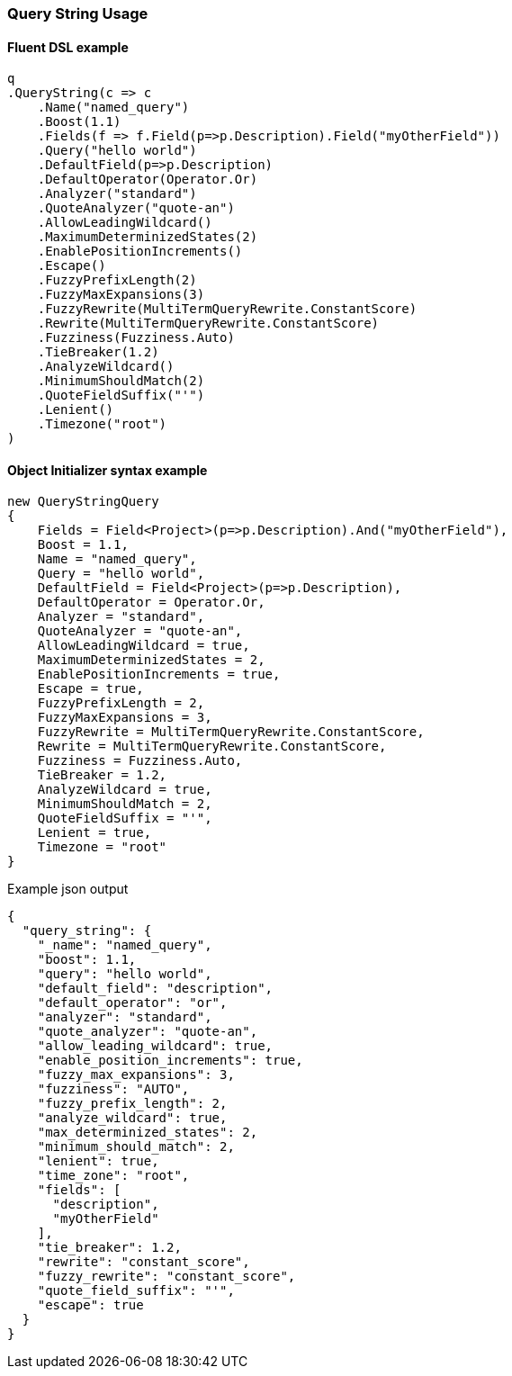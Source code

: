 :ref_current: https://www.elastic.co/guide/en/elasticsearch/reference/6.1

:github: https://github.com/elastic/elasticsearch-net

:nuget: https://www.nuget.org/packages

////
IMPORTANT NOTE
==============
This file has been generated from https://github.com/elastic/elasticsearch-net/tree/master/src/Tests/QueryDsl/FullText/QueryString/QueryStringUsageTests.cs. 
If you wish to submit a PR for any spelling mistakes, typos or grammatical errors for this file,
please modify the original csharp file found at the link and submit the PR with that change. Thanks!
////

[[query-string-usage]]
=== Query String Usage

==== Fluent DSL example

[source,csharp]
----
q
.QueryString(c => c
    .Name("named_query")
    .Boost(1.1)
    .Fields(f => f.Field(p=>p.Description).Field("myOtherField"))
    .Query("hello world")
    .DefaultField(p=>p.Description)
    .DefaultOperator(Operator.Or)
    .Analyzer("standard")
    .QuoteAnalyzer("quote-an")
    .AllowLeadingWildcard()
    .MaximumDeterminizedStates(2)
    .EnablePositionIncrements()
    .Escape()
    .FuzzyPrefixLength(2)
    .FuzzyMaxExpansions(3)
    .FuzzyRewrite(MultiTermQueryRewrite.ConstantScore)
    .Rewrite(MultiTermQueryRewrite.ConstantScore)
    .Fuzziness(Fuzziness.Auto)
    .TieBreaker(1.2)
    .AnalyzeWildcard()
    .MinimumShouldMatch(2)
    .QuoteFieldSuffix("'")
    .Lenient()
    .Timezone("root")
)
----

==== Object Initializer syntax example

[source,csharp]
----
new QueryStringQuery
{
    Fields = Field<Project>(p=>p.Description).And("myOtherField"),
    Boost = 1.1,
    Name = "named_query",
    Query = "hello world",
    DefaultField = Field<Project>(p=>p.Description),
    DefaultOperator = Operator.Or,
    Analyzer = "standard",
    QuoteAnalyzer = "quote-an",
    AllowLeadingWildcard = true,
    MaximumDeterminizedStates = 2,
    EnablePositionIncrements = true,
    Escape = true,
    FuzzyPrefixLength = 2,
    FuzzyMaxExpansions = 3,
    FuzzyRewrite = MultiTermQueryRewrite.ConstantScore,
    Rewrite = MultiTermQueryRewrite.ConstantScore,
    Fuzziness = Fuzziness.Auto,
    TieBreaker = 1.2,
    AnalyzeWildcard = true,
    MinimumShouldMatch = 2,
    QuoteFieldSuffix = "'",
    Lenient = true,
    Timezone = "root"
}
----

[source,javascript]
.Example json output
----
{
  "query_string": {
    "_name": "named_query",
    "boost": 1.1,
    "query": "hello world",
    "default_field": "description",
    "default_operator": "or",
    "analyzer": "standard",
    "quote_analyzer": "quote-an",
    "allow_leading_wildcard": true,
    "enable_position_increments": true,
    "fuzzy_max_expansions": 3,
    "fuzziness": "AUTO",
    "fuzzy_prefix_length": 2,
    "analyze_wildcard": true,
    "max_determinized_states": 2,
    "minimum_should_match": 2,
    "lenient": true,
    "time_zone": "root",
    "fields": [
      "description",
      "myOtherField"
    ],
    "tie_breaker": 1.2,
    "rewrite": "constant_score",
    "fuzzy_rewrite": "constant_score",
    "quote_field_suffix": "'",
    "escape": true
  }
}
----

